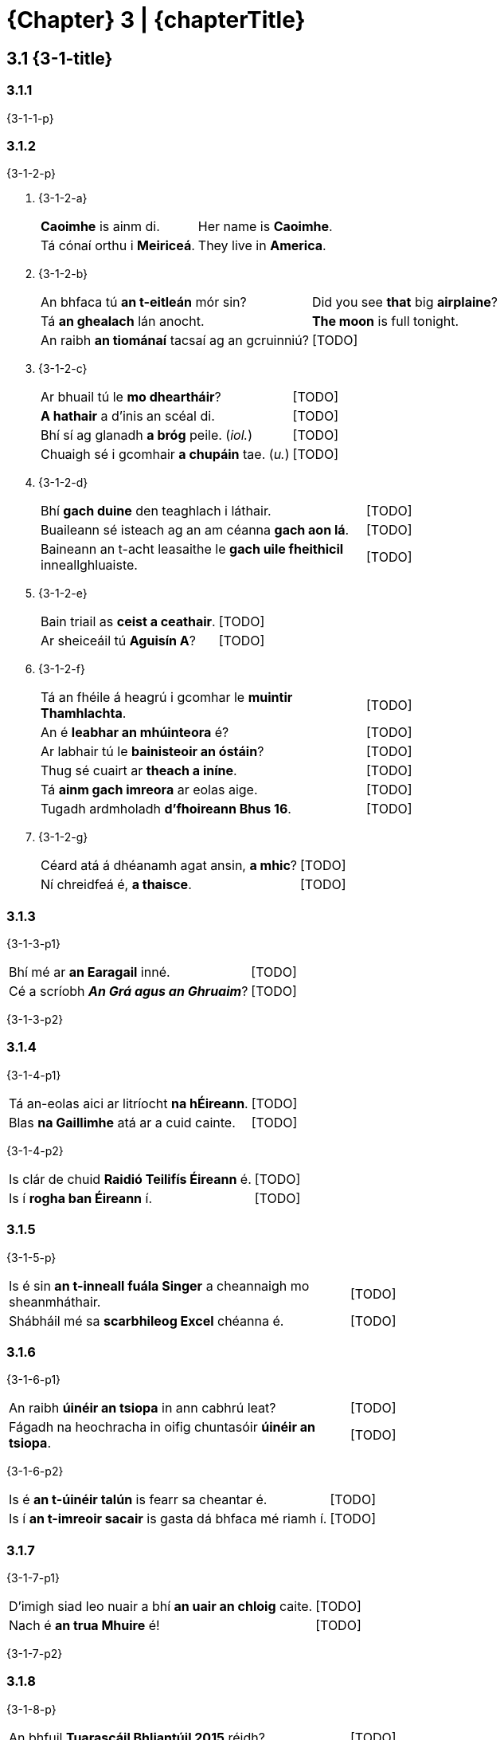 = {Chapter} 3 | {chapterTitle}
:showtitle:
:table-caption!:

== 3.1 {3-1-title}

=== 3.1.1

{3-1-1-p}

=== 3.1.2

{3-1-2-p}

[list-[lower-alpha]]
a. {3-1-2-a}
+
[.samplebox]
[cols="1,1"]
|===
| *Caoimhe* is ainm di. | Her name is *Caoimhe*.
| Tá cónaí orthu i *Meiriceá*. | They live in *America*.
|===

b. {3-1-2-b}
+
[.samplebox]
[cols="1,1"]
|===
| An bhfaca tú *an t-eitleán* mór sin? | Did you see *that* big *airplaine*?
| Tá *an ghealach* lán anocht. | *The moon* is full tonight.
| An raibh *an tiománaí* tacsaí ag an gcruinniú? | [TODO]
|===

c. {3-1-2-c}
+
[.samplebox]
[cols="1,1"]
|===
| Ar bhuail tú le *mo dheartháir*? | [TODO]
| *A hathair* a d'inis an scéal di. | [TODO]
| Bhí sí ag glanadh *a bróg* peile. (_iol._) | [TODO]
| Chuaigh sé i gcomhair *a chupáin* tae. (_u._) | [TODO]
|===

d. {3-1-2-d}
+
[.samplebox]
[cols="1,1"]
|===
| Bhí *gach duine* den teaghlach i láthair. | [TODO]
| Buaileann sé isteach ag an am céanna *gach aon lá*. | [TODO]
| Baineann an t-acht leasaithe le *gach uile fheithicil* inneallghluaiste. | [TODO]
|===

e. {3-1-2-e}
+
[.samplebox]
[cols="1,1"]
|===
| Bain triail as *ceist a ceathair*. | [TODO]
| Ar sheiceáil tú *Aguisín A*? | [TODO]
|===

f. {3-1-2-f}
+
[.samplebox]
[cols="1,1"]
|===
| Tá an fhéile á heagrú i gcomhar le *muintir Thamhlachta*. | [TODO]
| An é *leabhar an mhúinteora* é? | [TODO]
| Ar labhair tú le *bainisteoir an óstáin*? | [TODO]
| Thug sé cuairt ar *theach a iníne*. | [TODO]
| Tá *ainm gach imreora* ar eolas aige. | [TODO]
| Tugadh ardmholadh *d'fhoireann Bhus 16*. | [TODO]
|===

g. {3-1-2-g}
+
[.samplebox]
[cols="1,1"]
|===
| Céard atá á dhéanamh agat ansin, *a mhic*? | [TODO]
| Ní chreidfeá é, *a thaisce*. | [TODO]
|===

=== 3.1.3

{3-1-3-p1}

[.samplebox]
[cols="1,1"]
|===
| Bhí mé ar *an Earagail* inné. | [TODO]
| Cé a scríobh _**An Grá agus an Ghruaim**_? | [TODO]
|===

{3-1-3-p2}

=== 3.1.4

{3-1-4-p1}

[.samplebox]
[cols="1,1"]
|===
| Tá an-eolas aici ar litríocht *na hÉireann*. | [TODO]
| Blas *na Gaillimhe* atá ar a cuid cainte. | [TODO]
|===

{3-1-4-p2}

[.samplebox]
[cols="1,1"]
|===
| Is clár de chuid *Raidió Teilifís Éireann* é. | [TODO]
| Is í *rogha ban Éireann* í. | [TODO]
|===

=== 3.1.5

{3-1-5-p}

[.samplebox]
[cols="1,1"]
|===
| Is é sin *an t-inneall fuála Singer* a cheannaigh mo sheanmháthair. | [TODO]
| Shábháil mé sa *scarbhileog Excel* chéanna é. | [TODO]
|===

=== 3.1.6

{3-1-6-p1}

[.samplebox]
[cols="1,1"]
|===
| An raibh *úinéir an tsiopa* in ann cabhrú leat? | [TODO]
| Fágadh na heochracha in oifig chuntasóir *úinéir an tsiopa*. | [TODO]
|===

{3-1-6-p2}

[.samplebox]
[cols="1,1"]
|===
| Is é *an t-úinéir talún* is fearr sa cheantar é. | [TODO]
| Is í *an t-imreoir sacair* is gasta dá bhfaca mé riamh í. | [TODO]
|===

=== 3.1.7

{3-1-7-p1}

[.samplebox]
[cols="1,1"]
|===
| D'imigh siad leo nuair a bhí *an uair an chloig* caite. | [TODO]
| Nach é *an trua Mhuire* é! | [TODO]
|===

{3-1-7-p2}

=== 3.1.8

{3-1-8-p}

[.samplebox]
[cols="1,1"]
|===
| An bhfuil *Tuarascáil Bhliantúil 2015* réidh? | [TODO]
| Foilseofar *Tuarascáil Bhliantúil an Choimisinéara Faisnéise, 2014* go luath. | [TODO]
| Eisíodh *an tAcht Oideachais, 2015* inné. | [TODO]
|===

=== 3.1.9

{3-1-9-p}

[list-[lower-alpha]]
a. {3-1-9-a-p}
+
[cols="4,1,4"]
|===
| an cóta + an bhean | -> | Is é sin *cóta na mná*.
| an t-údar + na leabhair | -> | Is í *údar na leabhar* í.
|===

b. {3-1-9-b-p}
+
[cols="4,1,4"]
|===
| cóta + bean | -> | Is *cóta mná* é.
| údar + leabhair | -> | Is *údar leabhar* í.
|===

c. {3-1-9-c-p}
+
[cols="2,1,4"]
|===
| an cóta + bean | -> | An bhfaca tú *an cóta mná* sin?
| an t-údar + leabhair | -> | Is í *an t-údar leabhar* is cáiliúla in Éirinn í.
|===

=== 3.1.10

{3-1-10-p}

[list-[lower-alpha]]
a. {3-1-10-a-p}
+
[.samplebox]
[cols="1,1"]
|===
| An bhfuair tú cuid *den* airgead? | [TODO]
| Tháinig na ceisteanna ó dhaoine *den* phobal. | [TODO]
|===

b. {3-1-10-b-p}
+
[.samplebox]
[cols="1,1"]
|===
| Briseadh ríomhaire *de chuid* na hoifige. | [TODO]
| Is deontas *de chuid* na Roinne é. | [TODO]
|===

c. {3-1-10-c-p}
+
[.samplebox]
[cols="1,1"]
|===
| Ba *bhréagán le Caoimhe* an bréagán a bhris sé. | [TODO]
| Ar léigh sibh *tuarascáil ó Pharlaimint na hEorpa*? | [TODO]
|===

=== 3.3.11

{3-1-11-p}

[.samplebox]
[cols="1,1"]
|===
| Bhris sé *ceann* de na cupáin sa chistin. | [TODO]
| Rachaidh *cuid* den aos óg thar sáile i gcónaí. | [TODO]
| Is *duine* d'fhoireann na hoifige é. | [TODO]
| Nach *amhrán* d'amhráin Kíla é? | [TODO]
|===

*{Note}:* {3-1-11-note}

[.samplebox]
[cols="1,1"]
|===
| Bhí *gach ríomhaire de chuid* na cuideachta briste. | [TODO]
| Ba é *an ceann* ba mheasa *de* na scannáin uile a chonaiceamar é. | [TODO]
|===

== 3.2 {3-2-title}

=== 3.2.1 {3-2-1-title}

[list-[lower-alpha]]
a. {3-2-1-a-p}
+
[.samplebox]
[cols="1,1"]
|===
| Scríobh sé leabhar *faoi SAM*. | [TODO]
| Tá agallamh aige *le OÉ* Gaillimh. | [TODO]
|===

b. {3-2-1-b-p}
+
[.samplebox]
[cols="1,1"]
|===
| Tá sí ag obair *in RTÉ*. | [TODO]
| Tá na milliúin euro *in CSE*. | [TODO]
|===

c. {3-2-1-c-p1}
+
[.samplebox]
[cols="1,1"]
|===
| Is ag cruinnithe *de OLAF* a pléadh an cheist. | [TODO]
| Tugadh aitheantas *do ÍMAT* mar chóras cánach a bhfuil ag éirí go maith leis. | [TODO]
|===
+
{3-2-1-c-p2}
+
[.samplebox]
[cols="1,1"]
|===
| An bhfuil an cur chuige bunaithe ar an *Ionstraim Eorpach Aonair*? | [TODO]
| Tá súil ag na *Náisiúin Aontaithe* go mbeidh dea-thoradh ar an bpróiseas. | [TODO]
|===

=== 3.2.2 {3-2-2-title}

{3-2-2-p}

[list-[upper-alpha]]
A. *{3-2-2-A-title}*
[list-[lower-alpha]]
  a. {3-2-2-A-a-p}
+
[.samplebox]
[cols="1,1"]
|===
| Tá *SAM* ina bhall den Chomhairle Slándála. | [TODO]
| Tá beartais *OÉ* dírithe ar an oideachas a fhorbairt. | [TODO]
| Tagann Airí Bhallstáit *AE* le chéile sa Chomhairle. | [TODO]
| Tá obair ar bun le haghaidh dhíscaoileadh *CTT*. | [TODO]
| Tá sí ag obair i gcomhar le Gasra Imscrúdaithe de chuid *NA*. | [TODO]
|===
+
  b. {3-2-2-A-b-p}
+
[.samplebox]
[cols="1,1"]
|===
| An *é* FSS a bhfuil freagracht *air* as cúrsaí sláinte? | [TODO]
| Maidir le NA, is é 193 líon *a* bhall. | [TODO]
|===

B. *{3-2-2-B-title}*
+
{3-2-2-B-p}
[list[lower-alpha]]
  a. {3-2-2-B-a-p}
+
[.samplebox]
[cols="1,1"]
|===
| Tá *SAM* ina bhall den Chomhairle Slándála. | [TODO]
| Tá beartais *OÉ* dírithe ar an oideachas a fhorbairt. | [TODO]
|===
+
  b. {3-2-2-B-b-p}
+
[.samplebox]
[cols="1,1"]
|===
| Tagann Airí Bhallstáit *an AE* le chéile sa Chomhairle. | [TODO]
| Cé atá i dteideal maoiniú *faoin CTT*? | [TODO]
| Tá sí ag obair i gcomhar le Gasra Imscrúdaithe de chuid *na NA*. | [TODO]
|===
+
  c. {3-2-2-B-c-p}
+
[.samplebox]
[cols="1,1"]
|===
| Maidir leis *na NA*, is é 193 líon *a* bhall. | [TODO]
| Síníodh *an IEA* sa bhliain 1986 agus tá feidhm reachtach *aige*. | [TODO]
|===

=== 3.2.3 {3-2-3-title}

[list-[lower-alpha]]
a. {3-2-3-a-p}
+
[.samplebox]
[cols="1,1"]
|===
| Is fostaí de chuid *CIN* rannpháirteach í. | [TODO]
| - _ach_ Is fostaí de chuid *an CIN rannpháirtigh sin* í. | [TODO]
| Úsáidtear an seomra mar oifig *PO*. | [TODO]
| - _ach_ Úsáidtear an seomra mar oifig *an PO sin*. | [TODO]
|===

b. {3-2-3-b-p}
+
[.samplebox]
[cols="1,1"]
|===
| Tabharfar *uimhir PSP* duit. | [TODO]
| - _ach_ Cá bhfuil *an uimhir PSP* a tugadh duit? | [TODO]
| Tá *ráta ard CBL* i bhfeidhm. | [TODO]
| - _ach_ Tá *an ráta céanna CBL* i bhfeidhm le fada. | [TODO]
| Tá *stáisiún DART* sa cheantar seo. | [TODO]
| - _ach_ An é *an stáisiún DART sin* atá i gceist? | [TODO]
|===

c. {3-2-3-b-p}
+
[.samplebox]
[cols="1,1"]
|===
| Nach *iad* sin *na CINanna* a bhfuil dea-cháil *orthu*? | [TODO]
| Is *POnna* ar fad *iad* sin. | [TODO]
|===

== 3.3 {3-3-title}

=== 3.3.1 {3-3-1-title}

[list-[lower-alpha]]
a. {3-3-1-a-p1}
[list-[lower-roman]]
  .. {3-3-1-a-i-p}
+
[cols="4,1,4"]
|===
| Sin é *teach Ghráinne*. | -> | Sin í *eochair theach Ghráinne*.
| An raibh *foireann Chorcaí* ann?  | -> | Bhí *bus fhoireann Chorcaí* ann.
|===
+
  .. {3-3-1-a-ii-p}
+
[cols="4,1,4"]
|===
| Pléadh *forais chreidmheasa an Stáit*. | -> | Dúradh go bhfuil *cobhsaíocht fhorais chreidmheasa an Stáit* ríthábhachtach.
| Ar labhair tú le *bainisteoir na hoifige*? | -> | D'fhág mé nóta *le haghaidh bhainisteoir na hoifige*.
|===
+
  .. {3-3-1-a-iii-p}
+
[cols="4,1,4"]
|===
| Cad atá á dhéanamh le *doras a ghluaisteáin*? | -> | Tá an meicneoir *ag deisiú dhoras a ghluaisteáin*.
| An le toil *a dtuismitheoirí* a rinne siad é? | -> | Ní hea, ach *in éadan thoil a dtuismitheoirí*.
|===
+
  .. {3-3-1-a-iv-p}
+
[cols="4,1,4"]
|===
| Cheartaigh sé *ceacht gach linbh*. | -> | Chuir sé réalta órga *ag bun cheacht gach linbh*.
| Tá *cearta gach aon saoránaigh* tábhachtach. | -> | Tá siad ag gníomhú *ar son chearta gach aon saoránaigh*.
|===
+
  .. {3-3-1-a-v-p}
+
[cols="4,1,4"]
|===
| Sin é *Traein 20*. | -> | Cá bhfuil *tiománaí Thraein 20*?
| Ar luaigh tú *fomhír (i)*? | -> | Luaigh, tá an fhaisnéis *i lár fhomhír (i)*.
|===
+
  .. {3-3-1-a-vi-p}
+
[cols="4,1,4"]
|===
| Tá *téarmaí an Achta* soiléir. | -> | Tá na ceapacháin *faoi réir théarmaí an Achta*.
| Cá bhfuil *bainisteoir an óstáin*? | -> | Tá *oifigí bhainisteoir an óstáin* san fhoirgneamh sin.
|===

+
{3-3-1-a-p2}

b. {3-3-1-b-p}
[list-[lower-roman]]
  .. {3-3-1-b-i-p}
+
[.samplebox]
[cols="1,1"]
|===
| Tá an t-iniúchóir *ag fiosrú an chur i gcéill* sin faoi láthair. | [TODO]
| Bhí sí *i mbun an chur i láthair* nuair a theip ar an ríomhaire. | [TODO]
|===
+
  .. {3-3-1-b-ii-p}
+
[.samplebox]
[cols="1,1"]
|===
| Tá siad *ag moladh a chur chuige* ó mhínigh sé dóibh é. | [TODO]
| Dúirt sí go raibh an t-eolas ag teastáil *le haghaidh a cur i láthair*. | [TODO]
|===

=== 3.3.2 {3-3-2-title}

[list-[lower-alpha]]
a. {3-3-2-a-p}
+
.*{Table} 3A*  {Table-3A-Col2Title} -- {Table-3A-caption-part}
[.chapter-3]
[%noheader]
[cols="1,1"]
|===
a|
[.table-header]
{Table-3A-Col1Title}
a| {Table-3A-Col2Title}

| Chuir sé *chun an rialtais* é. | Tá sé ann *chun an obair a dhéanamh*.
| Ní fhanann sé i bhfad *tar éis dinnéir*. | Tá na leanaí *tar éis dinnéar a réiteach* duit.
| Tharla sé *le linn na tréimhse* sin. | Is *le linn na hoibrithe a fhostú* a tháinig an cheist sin chun cinn.
| Tá an lánúin óg *ar tí a bpósta*. | Bhí na fir shlándála *ar tí na doirse a dhúnadh*.
| Cuideachta áitiúil atá *i mbun na hoibre*. | Cuideachta áitiúil atá *i mbun an teach a thógáil*.
| An bhfuil siad *ag geallúint an airgid* dúinn? | Níl aon duine *ag bagairt an t-airgead a thógáil* ar ais.
|===

b. {3-3-2-b-p1}
+
[.samplebox]
[cols="1,1"]
|===
| Gortaíodh í *le linn ceann de na cluichí áitiúla*. | [TODO]
| Tá laghdú tagtha ar *mhéid mo chuid oibre*. | [TODO]
| Bhí siad *ag díbirt cuid mhór acu*. | [TODO]
| Ritheadh é *d'ainneoin an chuid eile den alt*. | [TODO]
|===
+
{3-3-2-b-p2}
+
[.samplebox]
[cols="1,1"]
|===
| D'ainneoin *na Coda* sin, ritheadh an Bille. | [TODO]
| Thit sí ar mhullach *a cinn*. | [TODO]
|===

c. {3-3-2-c-p1}
+
[.samplebox]
[cols="1,1"]
|===
| Bhuail mé le *Príomhfheidhmeannach Trócaire* ann. | [TODO]
| Cá bhfuil *príomhoifig Bóthar*? | [TODO]
|===

=== 3.3.3 {3-3-3-title}

{3-3-3-p}

[list-[lower-alpha]]
a. {3-3-3-a-p}
+
[.samplebox]
[cols="1,1"]
|===
| Tá sé *tar éis a rá* go ndéanfaidh sé é. | [TODO]
| Tá sé *ag iarraidh a dheimhniú* go mbeidh gach ní ina cheart. | [TODO]
|===

b. {3-3-3-b-p1}
+
[.samplebox]
[cols="1,1"]
|===
| An bhfuil sé *chun iomáint* le Corcaigh? | [TODO]
| Níl an eagraíocht *chun snámh* in aghaidh easa. | [TODO]
| Tá na páistí *chun dul abhaile*. | [TODO]
| Tá an ghaoth *chun séideadh* níos measa. | [TODO]
| Níl siad *chun seasamh* siar. | [TODO]
| Tá sí *chun pósadh* go luath. | [TODO]
| Tá sé *chun imirt*. | [TODO]
|===
+
{3-3-3-b-p2}

c. {3-3-3-c-p}
+
[.samplebox]
[cols="1,1"]
|===
| Cén *cineál cur chuige* a d'úsáid siad? | [TODO]
| Bhí sí *i mbun cur i láthair* nuair a theip ar an teilgeoir. | [TODO]
| Tá an *plean dul chun cinn* sa tuarascáil bhliantúil | [TODO]
|===

=== 3.3.4 {3-3-4-title}
[list-[lower-alpha]]
a. {3-3-4-a-p1}
+
[.samplebox]
[cols="1,1"]
|===
| Bhí na léirsitheoirí *ag diúltú imeacht*. | [TODO]
| Níl na déagóirí *ag iarraidh troid* (_sa bhrí_ ag iarraidh troid a dhéanamh). | [TODO]
| Tá sé *tar éis siúl* abhaile. | [TODO]
|===
+
{3-3-4-a-p2}

b. {3-3-4-b-p1}
+
[.samplebox]
[cols="1,1"]
|===
| Tá siad *ag déanamh leasú* (athrú, marú, coigeartú). | [TODO]
| Is minic é *a thabhairt moladh* (bualadh, ordú, ardú). | [TODO]
| Acht *do dhéanamh leasú* (iniúchadh, scrúdú) de réir moladh ón Aire. | [TODO]
| An bhfuil tú *ag iarraidh suí* (éirí, pósadh)? | [TODO]
| Tá sí *ag fáil ardú* (cáiliú, breisiú, greadadh). | [TODO]
| Cé a bhí *a dhéanamh cáineadh* (múineadh, díscaoileadh, fuirseadh)? | [TODO]
|===
+
{3-3-4-b-p2}
+
[.samplebox]
[cols="1,1"]
|===
| Cé atá *ag déanamh an athraithe*? | [TODO]
| An bhfuil an tArd-Rúnaí *ag dréachtú an ordaithe*? | [TODO]
| Bhí a gcairde *ag beannú a bpósta*. | [TODO]
| Is *ag léamh gach leasaithe* roimh an gcruinniú atá sí. | [TODO]
|===

c. {3-3-4-c-p1}
+
[.samplebox]
[cols="1,1"]
|===
| Tá an lánúin sin *ar tí pósadh*. | [TODO]
| Nílim ach *tar éis éirí*. | [TODO]
| Nach deas dul ag siúl *i ndiaidh suí*? | [TODO]
| Tá an lá ag dul *chun síneadh*. | [TODO]
|===
+
{3-3-4-c-p2}
+
[.samplebox]
[cols="1,1"]
|===
| Níl siad ar son *an cholscartha*. | [TODO]
| Tá sé ar tí *a phósta*. | [TODO]
| Ní mór staidéar a dhéanamh i gcomhair *gach scrúdaithe*. | [TODO]
|===

=== 3.3.5 {3-3-5-title}

{3-3-5-p1}

[.samplebox]
[cols="1,1"]
|===
| *Tá siad ag tabhairt aghaidh* ar an bhfoireann eile anois. | [TODO]
| *Is ag baint leas* as an gcóras atá siad. | [TODO]
| *Tá an scoil ag cur deireadh* leis an scéim. | [TODO]
| *Is léir go bhfuil na mic léinn ag baint taitneamh* as an oíche. | [TODO]
| *Tá sé ag fágáil slán* leis. | [TODO]
| *Stiúrthóirí do thabhairt aird* ar leasanna fostaithe. | [TODO]
| *Tá siad ag baint triail* as roghchlár nua. | [TODO]
| *Bhí an eagraíocht ag cur tionscadail* chun cinn. (_iol._) | [TODO]
| *Tá an Roinn ag cur beartais* i bhfeidhm. (_iol._) | [TODO]
|===

{3-3-5-p2}

[.samplebox]
[cols="1,1"]
|===
| *Bhí sé ag cur báistí* (i gCorcaigh). | [TODO]
| *Tá sí ag déanamh oibre* (san oifig). | [TODO]
| *Bíonn siad ag bailiú airgid* (ann). | [TODO]
| *Beidh sé ag tabhairt cabhrach* (in am an ghátair). | [TODO]
| *Tá sí ag fáil bháis* (san ospidéal). | [TODO]
| *An bhfuil sí ag imirt peile* (leis na comharsana)? | [TODO]
| *Bhí siad ag gabháil fhoinn* (sa teach). | [TODO]
|===

=== 3.3.6 {3-3-6-title}

[list-[lower-alpha]]
a. {3-3-6-a-p}
+
[.samplebox]
[cols="1,1"]
|===
| Gheobhaidh mé bia *beir leat* ar mo shlí abhaile dom. | [TODO]
| Tá sé ag déanamh *bolg le gréin* sa Fhrainc faoi láthair. | [TODO]
| Tá ionad *buail isteach* acu i lár na cathrach. | [TODO]
|===

b. {3-3-6-b-p}
+
[.samplebox]
[cols="1,1"]
|===
| Tá gach rud eagraithe don chruinniú tús bliana. | [TODO]
| Bain taitneamh as an sos lár téarma! | [TODO]
| Déantar ócáid deireadh seachtaine a eagrú gach bliain. | [TODO]
|===

=== 3.3.7 {3-3-7-title}

{3-3-7-p1}

[.samplebox]
[cols="1,1"]
|===
| 500g *plúr* | [TODO]
| 1lb *plúr bán* | [TODO]
| 250g *siúcra mín* | [TODO]
| 150ml *uachtar* | [TODO]
| 1/2 taesp. *púdar bácála* | [TODO]
| 2 spúnóg bhoird *mil* | [TODO]
|===

{3-3-7-p2}

[.samplebox]
[cols="1,1"]
|===
| Déan *500g de phlúr bán* agus *250g de shiúcra mín* a mheascadh i mbabhla. | [TODO]
| Cuir *150ml de bhainne* agus *150ml d'uachtar* leis an meascán. | [TODO]
|===

=== 3.3.8 {3-3-8-title}

[list-[lower-alpha]]
a. {3-3-8-a-p}
b. {3-3-8-b-p}

=== 3.3.9 {3-3-9-title}

{3-3-9-p}

.*{Table} 3B*  {Table3B-caption}
[.chapter-3]
[%noheader]
[cols="1,2,2"]
|===
a|
[.table-header]
{Table3B-Col1}
a|
[.table-header]
{Table3B-Col2}
a|
[.table-header]
{Table3B-Col3}

.4+h| {Table3B-row1}
| Thosaigh sé *ag imirt peil Mheiriceánach* sna Stáit Aontaithe anuraidh.
| Chaith sé tamall *ag glacadh grianghraif áille* i nGarraithe Náisiúnta na Lus.

| Tá siad *ag coinneáil súil ghéar* ar na himeachtaí. 
| Bímse *ag ullmhú lóin shláintiúla* dom féin.

| Táim *ag réiteach cupán tae*.
| Níl siad ach *ag éileamh pinsin stáit*.
| Bíonn siad *ag casadh ceol tíre* ar an Aoine.
| An mbíonn sé *ag scríobh leabhair staire*?

.3+h| {Table3B-row2}
| Níl siad *ag fáil pingin ar bith*.
| Bíonn an chuideachta sin *ag tógáil foirgnimh den scoth*.
| Tá an Chomhairle Contae *ag ullmhú scéim den sórt sin*.
| Tá na fostaithe *ag iarraidh tuarastail as an ngnáth*.

| Ritheadh ionstraim *do leasú riail ar leith*.
| Ritheadh ordú *d'fhionraí liúntais den sórt sin*.

.3+h| {Table3B-row3}
| Tá sé *ag cuardach scéal a scríobh sé* anuraidh.
| Tá an coiste *ag athbhreithniú cláir ar cuireadh tús leo fadó*.

| Tá an Rialtas *ag leasú Acht a ritheadh san ochtú haois déag*.
| Bhí sé *ag moladh scannáin a mbeadh spéis agam iontu*.

| Ní fiú bheith *ag ordú trealamh atá daor*.
| Thosaigh siad *ag díol milseáin a bhí an-bhlasta*.

.3+h| {Table3B-row4}
| An bhfuil sí *ag réiteach aon straitéis* chun déileáil leis?
| An bhfuil siad *ag tógáil aon fhoirgnimh* faoi láthair?

| Ní léir dom go bhfuil siad *ag déanamh aon iarracht*.
| Nílim *ag ceannach aon dearbháin* uait i mbliana.

| Tá na mic léinn *ag déanamh an-obair* ar an tionscadal sin.
|

|===

=== 3.3.10 {3-3-10-title}

{3-3-10-p1}
